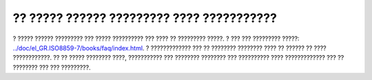 ==========================================
?? ????? ?????? ????????? ???? ???????????
==========================================

? ????? ?????? ????????? ??? ????? ?????????? ??? ???? ?? ?????????
?????. ? ??? ??? ????????? ?????:
`../doc/el\_GR.ISO8859-7/books/faq/index.html <../doc/el_GR.ISO8859-7/books/faq/index.html>`__.
? ????????????? ??? ?? ???????? ???????? ???? ?? ?????? ?? ????
????????????. ?? ?? ????? ???????? ????, ??????????? ??? ????????
???????? ??? ?????????? ???? ????????????? ??? ?? ???????? ??? ???
?????????.
